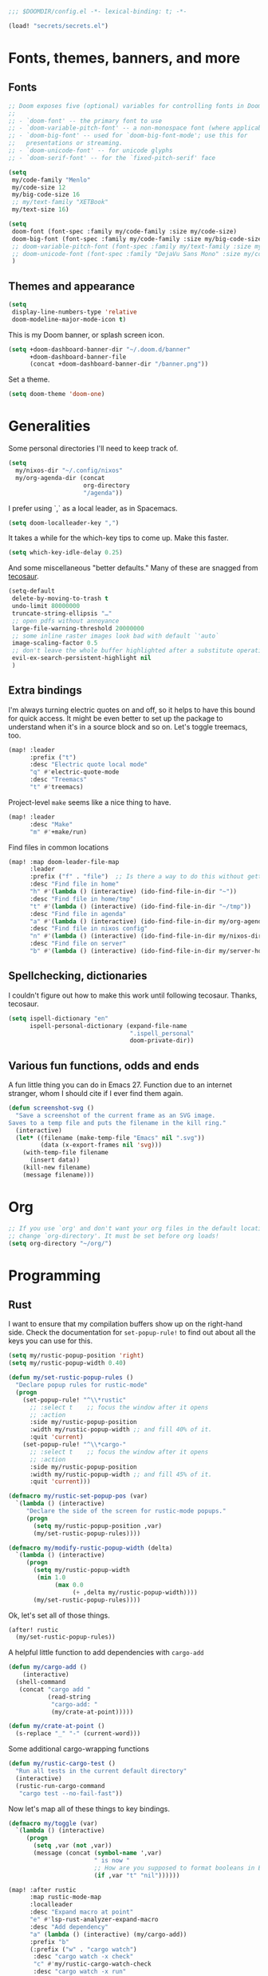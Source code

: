 #+PROPERTY: header-args :emacs-lisp :tangle yes :comments no :cache yes :results silent

#+begin_src emacs-lisp
;;; $DOOMDIR/config.el -*- lexical-binding: t; -*-
#+end_src

#+begin_src emacs-lisp
(load! "secrets/secrets.el")
#+end_src

* Fonts, themes, banners, and more
** Fonts
#+begin_src emacs-lisp
;; Doom exposes five (optional) variables for controlling fonts in Doom:
;;
;; - `doom-font' -- the primary font to use
;; - `doom-variable-pitch-font' -- a non-monospace font (where applicable)
;; - `doom-big-font' -- used for `doom-big-font-mode'; use this for
;;   presentations or streaming.
;; - `doom-unicode-font' -- for unicode glyphs
;; - `doom-serif-font' -- for the `fixed-pitch-serif' face

(setq
 my/code-family "Menlo"
 my/code-size 12
 my/big-code-size 16
 ;; my/text-family "XETBook"
 my/text-size 16)

(setq
 doom-font (font-spec :family my/code-family :size my/code-size)
 doom-big-font (font-spec :family my/code-family :size my/big-code-size)
 ;; doom-variable-pitch-font (font-spec :family my/text-family :size my/text-size :weight 'thin)
 ;; doom-unicode-font (font-spec :family "DejaVu Sans Mono" :size my/code-size)
 )
#+end_src

** Themes and appearance

#+begin_src emacs-lisp
(setq
 display-line-numbers-type 'relative
 doom-modeline-major-mode-icon t)
#+end_src

This is my Doom banner, or splash screen icon.
#+begin_src emacs-lisp
(setq +doom-dashboard-banner-dir "~/.doom.d/banner"
      +doom-dashboard-banner-file
      (concat +doom-dashboard-banner-dir "/banner.png"))
#+end_src

Set a theme.
#+begin_src emacs-lisp
(setq doom-theme 'doom-one)
#+end_src

* Generalities
Some personal directories I'll need to keep track of.
#+begin_src  emacs-lisp
(setq
  my/nixos-dir "~/.config/nixos"
  my/org-agenda-dir (concat
                     org-directory
                     "/agenda"))
#+end_src

I prefer using `,` as a local leader, as in Spacemacs.
#+begin_src emacs-lisp
(setq doom-localleader-key ",")
#+end_src

It takes a while for the which-key tips to come up. Make this faster.
#+begin_src emacs-lisp
(setq which-key-idle-delay 0.25)
#+end_src

And some miscellaneous "better defaults." Many of these are snagged from [[https://tecosaur.github.io/emacs-config/config.html#better-defaults][tecosaur]].
#+begin_src emacs-lisp
(setq-default
 delete-by-moving-to-trash t
 undo-limit 80000000
 truncate-string-ellipsis "…"
 ;; open pdfs without annoyance
 large-file-warning-threshold 20000000
 ;; some inline raster images look bad with default `'auto`
 image-scaling-factor 0.5
 ;; don't leave the whole buffer highlighted after a substitute operation.
 evil-ex-search-persistent-highlight nil
 )
#+end_src

** Extra bindings
I'm always turning electric quotes on and off, so it helps to have this bound for quick access. It might be even better to set up the package to understand when it's in a source block and so on. Let's toggle treemacs, too.
#+begin_src emacs-lisp
(map! :leader
      :prefix ("t")
      :desc "Electric quote local mode"
      "q" #'electric-quote-mode
      :desc "Treemacs"
      "t" #'treemacs)
#+end_src

Project-level ~make~ seems like a nice thing to have.
#+begin_src emacs-lisp
(map! :leader
      :desc "Make"
      "m" #'+make/run)
#+end_src

Find files in common locations
#+begin_src emacs-lisp
(map! :map doom-leader-file-map
      :leader
      :prefix ("f" . "file")  ;; Is there a way to do this without getting the prefix just so?
      :desc "Find file in home"
      "h" #'(lambda () (interactive) (ido-find-file-in-dir "~"))
      :desc "Find file in home/tmp"
      "t" #'(lambda () (interactive) (ido-find-file-in-dir "~/tmp"))
      :desc "Find file in agenda"
      "a" #'(lambda () (interactive) (ido-find-file-in-dir my/org-agenda-dir))
      :desc "Find file in nixos config"
      "n" #'(lambda () (interactive) (ido-find-file-in-dir my/nixos-dir))
      :desc "Find file on server"
      "b" #'(lambda () (interactive) (ido-find-file-in-dir my/server-homedir)))
#+end_src

** Spellchecking, dictionaries
I couldn't figure out how to make this work until following tecosaur. Thanks, tecosaur.
#+begin_src emacs-lisp
(setq ispell-dictionary "en"
      ispell-personal-dictionary (expand-file-name
                                  ".ispell_personal"
                                  doom-private-dir))
#+end_src

** Various fun functions, odds and ends
A fun little thing you can do in Emacs 27. Function due to an internet stranger, whom I should cite if I ever find them again.

#+begin_src emacs-lisp
(defun screenshot-svg ()
  "Save a screenshot of the current frame as an SVG image.
Saves to a temp file and puts the filename in the kill ring."
  (interactive)
  (let* ((filename (make-temp-file "Emacs" nil ".svg"))
         (data (x-export-frames nil 'svg)))
    (with-temp-file filename
      (insert data))
    (kill-new filename)
    (message filename)))
#+end_src

* Org
#+begin_src emacs-lisp
;; If you use `org' and don't want your org files in the default location below,
;; change `org-directory'. It must be set before org loads!
(setq org-directory "~/org/")
#+end_src
* Programming
** Rust
I want to ensure that my compilation buffers show up on the right-hand side. Check the documentation for ~set-popup-rule!~ to find out about all the keys you can use for this.
#+begin_src emacs-lisp
(setq my/rustic-popup-position 'right)
(setq my/rustic-popup-width 0.40)

(defun my/set-rustic-popup-rules ()
  "Declare popup rules for rustic-mode"
  (progn
    (set-popup-rule! "^\\*rustic"
      ;; :select t    ;; focus the window after it opens
      ;; :action
      :side my/rustic-popup-position
      :width my/rustic-popup-width ;; and fill 40% of it.
      :quit 'current)
    (set-popup-rule! "^\\*cargo-"
      ;; :select t    ;; focus the window after it opens
      ;; :action
      :side my/rustic-popup-position
      :width my/rustic-popup-width ;; and fill 45% of it.
      :quit 'current)))

(defmacro my/rustic-set-popup-pos (var)
  `(lambda () (interactive)
     "Declare the side of the screen for rustic-mode popups."
     (progn
       (setq my/rustic-popup-position ,var)
       (my/set-rustic-popup-rules))))

(defmacro my/modify-rustic-popup-width (delta)
  `(lambda () (interactive)
     (progn
       (setq my/rustic-popup-width
        (min 1.0
             (max 0.0
                  (+ ,delta my/rustic-popup-width))))
       (my/set-rustic-popup-rules))))
#+end_src

Ok, let's set all of those things.
#+begin_src emacs-lisp
(after! rustic
  (my/set-rustic-popup-rules))
#+end_src

A helpful little function to add dependencies with ~cargo-add~
#+begin_src emacs-lisp
(defun my/cargo-add ()
    (interactive)
  (shell-command
   (concat "cargo add "
           (read-string
            "cargo-add: "
            (my/crate-at-point)))))

(defun my/crate-at-point ()
  (s-replace "_" "-" (current-word)))
#+end_src

Some additional cargo-wrapping functions
#+begin_src emacs-lisp
(defun my/rustic-cargo-test ()
  "Run all tests in the current default directory"
  (interactive)
  (rustic-run-cargo-command
   "cargo test --no-fail-fast"))
#+end_src

Now let's map all of these things to key bindings.
#+begin_src emacs-lisp
(defmacro my/toggle (var)
  `(lambda () (interactive)
     (progn
       (setq ,var (not ,var))
       (message (concat (symbol-name ',var)
                        " is now "
                        ;; How are you supposed to format booleans in Elisp?
                        (if ,var "t" "nil"))))))

(map! :after rustic
      :map rustic-mode-map
      :localleader
      :desc "Expand macro at point"
      "e" #'lsp-rust-analyzer-expand-macro
      :desc "Add dependency"
      "a" (lambda () (interactive) (my/cargo-add))
      :prefix "b"
      (:prefix ("w" . "cargo watch")
       :desc "cargo watch -x check"
       "c" #'my/rustic-cargo-watch-check
       :desc "cargo watch -x run"
       "r" #'my/rustic-cargo-watch-run)

      :prefix "t"
      :desc "all"
      "a" #'my/rustic-cargo-test
      :prefix ("p" . "popups")
      :desc "Popup left"
      "h" (my/rustic-set-popup-pos 'left)
      :desc "Popup right"
      "l" (my/rustic-set-popup-pos 'right)
      :desc "Popup bottom"
      "j" (my/rustic-set-popup-pos 'bottom)
      :desc "Embiggen popup"
      "+" (my/modify-rustic-popup-width 0.05)
      :desc "Srink popup"
      "-" (my/modify-rustic-popup-width -0.05)
      :prefix ("T" . "toggle")
      :desc "Toggle format on save"
      "f" (my/toggle rustic-format-on-save)
      :desc "Toggle cargo-check on save"
      "c" (my/toggle my/rustic-cargo-check-on-save))
#+end_src

** Python
For some reason, Doom's Python module is relatively impoverished compared to the Spacemacs Python layer, in that few of the keybindings are evil-ified. I'm trying to make up the difference here.

First, a little helper macro for do-and-switch-to-window functions, which will be helpful for defining these keybindings:

#+begin_src emacs-lisp
(defmacro my/do-and-switch (action buffer-name)
  "Accepts some ACTION and BUFFER-NAME, and produces a lambda that performs the action and switches to the window presenting the corresponding buffer."
  `(lambda ()
    (interactive)
    (,action)
    (let ((win (display-buffer ,buffer-name nil 'visible)))
      (select-window win))))
#+end_src

Now let's use that macro to set some bindings. I should modify this so that ~i~ starts a repl if there is none, and runs ~python-shell-switch-to-shell~ if there is not. Also, these are producing ~Wrong number of arguments~ errors for some reason.

#+begin_src emacs-lisp
(map! :after python
      :map python-mode-map
      :localleader
      :prefix ("s" . "shell")
      :desc "Run IPython REPL"
      "i" #'+python/open-ipython-repl
      :desc "Run IPython REPL and switch"
      "I" (my/do-and-switch +python/open-ipython-repl "*Python*")
      :desc "Send statement"
      "s" #'python-shell-send-statement
      :desc "Send statement and switch"
      "S" (my/do-and-switch python-shell-send-statement "*Python")
      :desc "Send region"
      "s" #'python-shell-send-region
      :desc "Send region and switch"
      "S" (my/do-and-switch python-shell-send-region "*Python")
      :desc "Send buffer"
      "b" #'python-shell-send-buffer
      :desc "Send buffer and switch"
      "B" (my/do-and-switch python-shell-send-buffer "*Python*")
      :desc "Send file"
      "f" #'python-shell-send-file
      :desc "Send file and switch"
      "F" (my/do-and-switch python-shell-send-file "*Python*"))
#+end_src

I also want the shell to feel less 'transient.'

#+begin_src emacs-lisp
(after! popup
  (set-popup-rule! "^\\*Python"
    :select nil  ;; don't auto-focus the window
                 ;; instead, use the commands defined above
    ;; :action
    :side 'right ;; on the rhs of the screen
    :width 0.5   ;; and fill 50% of it.
    :quit nil
  )
  (set-popup-rule! "^\\*pytest*"
    :select nil  ;; don't auto-focus the window
                 ;; instead, use the commands defined above
    ;; :action
    :side 'right ;; on the rhs of the screen
    :width 0.5   ;; and fill 50% of it.
    :quit nil
  )
)
#+end_src

Finally, I want to get rid of the default ligatures from the ~ligatures~ module. If there's a cleaner way to accomplish this (say, with a single built-in function, or by setting a ~ligatures~ module variable), I'd like to know.

This /doesn't quite work/ right now. In particular, the /first/ python buffer will have all the undesired default ligatures, while subsequent ones will only have the one(s) specified here.

#+begin_src emacs-lisp
(after! python
  (set-ligatures! 'python-mode nil) ;; remove the defaults
  (set-ligatures! 'python-mode  ;; and insert new ones
    :lambda "lambda"))
#+end_src

** TeX
Let's first set some defaults:
#+begin_src emacs-lisp
(after! tex-mode
  (setq +latex-viewers '(pdf-tools)))
#+end_src

Doom doesn't supply a lot of evil bindings for TeX by default, so let's do that, too.

#+begin_src emacs-lisp
(map! :after tex-mode
      :localleader
      :desc "Compile"
      "c" #'TeX-command-run-all  ;; compile and view the document

      (:prefix ("i" . "insert")
       :desc "Insert environment"
       "e" #'LaTeX-environment)
)

#+end_src

Finally, pdf popups (which--I think--will mostly come from ~.tex~ documents) should appear on the right-hand side.
#+begin_src emacs-lisp
(after! popup
  (set-popup-rule! "^.*.pdf"
    :select nil    ;; don't focus the window after it opens
    :side 'right   ;; on the rhs of the screen
    :width 0.5     ;; and fill 50% of it.
    :quit nil      ;; don't disappear on me
  )
)
#+end_src

Let's also define some evil keybindings for the functions I'm most likely to use
#+begin_src emacs-lisp
;; TODO
#+end_src
* Documents
# I want to install ~pdf-tools~ using ~nix~, not ~brew~, if they are both available.
#+begin_src emacs-lisp
(after! pdf-tools
  (setq pdf-tools-installer-os "nixos"))
#+end_src
Some pdf viewing preferences: start in ~midnight-minor-mode~, and use theme colors.  I'm treating it not as a 'pdf dark mode,' but as a 'pdf themed mode,' which is what you really want most of the time. Note that this *only* works for the themes called ~doom-*~, because only these modify the variable ~doom-themes--colors~.
#+begin_src emacs-lisp
(defun my/set-pdf-view-midnight-colors ()
  "Sets the colors for viewing pdfs in 'dark mode'"
  (interactive)
  (setq pdf-view-midnight-colors
        (cons (doom-color 'fg)
              (doom-color 'bg))))

(after! pdf-view (my/set-pdf-view-midnight-colors))

;; Set these colors whenever you load a theme
(add-hook! 'doom-load-theme-hook
           #'my/set-pdf-view-midnight-colors)

;; Start in midnight mode!
(add-hook! 'pdf-view-mode-hook
            #'pdf-view-midnight-minor-mode)
#+end_src
* Citation management
First we need to set our main bibliography. Right now this just refers to a variable set in `secrets/secrets.el`, kept there because it contains (*mildly*) sensitive information.
#+begin_src emacs-lisp
(after! citar
  (setq citar-bibliography my/main-bibliography))
#+end_src

It would also be nice to have some keybindings for the most commonly-used
bibliographical operations.
#+begin_src emacs-lisp
(map! :leader
      :prefix ("\"" . "cite")
      ("o" #'citar-open
       :desc "open"
       :prefix ("i" . "insert")
       :desc "insert bibtex"
       "b" #'citar-insert-bibtex
       :desc "insert citation"
       "c" #'citar-insert-citation
       :desc "insert keys"
       "k" #'citar-insert-keys
       :desc "insert reference"
       "r" #'citar-insert-reference))
#+end_src

* Email
~mu4e~ doesn't seem to be loading. Doom Emacs doesn't find the ~site-lisp~ directory and add it to the load path even after a refresh. Maybe I'm supposed to build Emacs with /with/ the package, but ~mu~ doesn't seem to be an allowed package in this derivation. Let's just add it manually, which works just fine.

#+begin_src emacs-lisp
(add-to-list 'load-path "/run/current-system/sw/share/emacs/site-lisp/mu4e")
#+end_src

First, we'll import the bits of my email configuration that I want to keep private. Also, set any variables here that you'd like to be after ~mu4e~ loads.

#+begin_src emacs-lisp
(after! mu4e
  (load! "secrets/mu4e-config.el")
  (setq
   ;; get new email once per minute
   mu4e-update-interval 60
   ;; these settings specify how to retrieve mail
   +mu4e-backend 'offlineimap
   mu4e-get-mail-command "offlineimap"
   mu4e-context-policy 'pick-first
   message-kill-buffer-on-exit t
   ;; should just quit when I type `q`
   mu4e-confirm-quit nil))
#+end_src

I want some better defaults for formatting (particularly HTML) emails, and to automatically check emails

#+begin_src emacs-lisp
(setq org-msg-options
      "html-postamble:nil toc:nil author:nil email:nil \\n:t -:t ^:{} H:5 num:0")
#+end_src

And these are just setting up usual text-viewing minor modes. I wonder if I should fold these into ~text-mode~, since they're redundant with some of the ~org-mode~ minor modes.

#+begin_src emacs-lisp
;; TODO are line breaks still not handled correctly?
(add-hook 'mu4e-compose-mode-hook
          #'(lambda ()
              (visual-line-mode) ;; improved wrapping
              (display-line-numbers-mode -1)
              (use-hard-newlines -1)
              (flyspell-mode))
          t)
#+end_src
